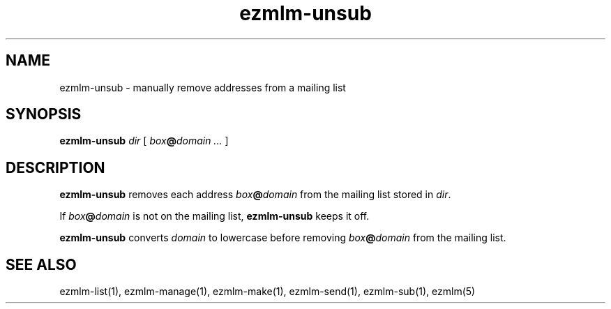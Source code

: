.TH ezmlm-unsub 1
.SH NAME
ezmlm-unsub \- manually remove addresses from a mailing list
.SH SYNOPSIS
.B ezmlm-unsub
.I dir
[
.I box\fB@\fIdomain ...
]
.SH DESCRIPTION
.B ezmlm-unsub
removes each address
.I box\fB@\fIdomain
from the mailing list stored in
.IR dir .

If
.I box\fB@\fIdomain
is not on the mailing list,
.B ezmlm-unsub
keeps it off.

.B ezmlm-unsub
converts
.I domain
to lowercase before removing
.I box\fB@\fIdomain
from the mailing list.
.SH "SEE ALSO"
ezmlm-list(1),
ezmlm-manage(1),
ezmlm-make(1),
ezmlm-send(1),
ezmlm-sub(1),
ezmlm(5)

